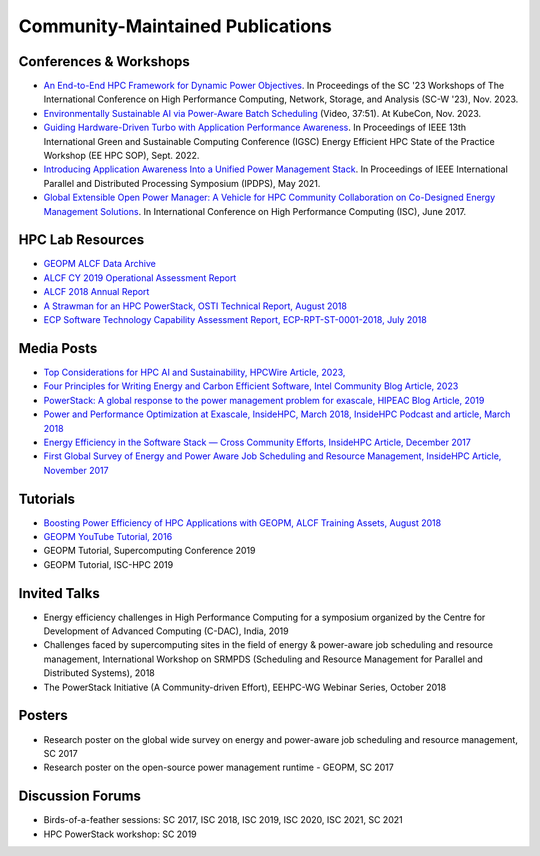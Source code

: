 
Community-Maintained Publications
=================================

Conferences & Workshops
-----------------------

* `An End-to-End HPC Framework for Dynamic Power Objectives <https://dl.acm.org/doi/abs/10.1145/3624062.3624262>`_. In Proceedings of the SC '23 Workshops of The International Conference on High Performance Computing, Network, Storage, and Analysis (SC-W '23), Nov. 2023.

* `Environmentally Sustainable AI via Power-Aware Batch Scheduling <https://youtu.be/2GQnzZhmGRc?si=qn4eZ6w56KP9qmZ3>`_ (Video, 37:51). At KubeCon, Nov. 2023.

* `Guiding Hardware-Driven Turbo with Application Performance Awareness <https://ieeexplore.ieee.org/abstract/document/9969356>`_. In Proceedings of IEEE 13th International Green and Sustainable Computing Conference (IGSC) Energy Efficient HPC State of the Practice Workshop (EE HPC SOP), Sept. 2022.

* `Introducing Application Awareness Into a Unified Power Management Stack <https://ieeexplore.ieee.org/abstract/document/9460501>`_. In Proceedings of IEEE International Parallel and Distributed Processing Symposium (IPDPS), May 2021.

* `Global Extensible Open Power Manager: A Vehicle for HPC Community Collaboration on Co-Designed Energy Management Solutions <https://link.springer.com/chapter/10.1007/978-3-319-58667-0_21>`_. In International Conference on High Performance Computing (ISC), June 2017.


HPC Lab Resources
-----------------

* `GEOPM ALCF Data Archive <https://reports.alcf.anl.gov/data/GEOPM.html>`_

* `ALCF CY 2019 Operational Assessment Report <https://www.alcf.anl.gov/sites/default/files/2020-08/CY2019_OAR_ALCF.pdf>`_

* `ALCF 2018 Annual Report <https://www.alcf.anl.gov/files/ALCF_2018AR_1.pdf>`_

* `A Strawman for an HPC PowerStack, OSTI Technical Report, August 2018 <https://www.osti.gov/biblio/1466153-strawman-hpc-powerstack>`_

* `ECP Software Technology Capability Assessment Report, ECP-RPT-ST-0001-2018, July 2018 <https://www.exascaleproject.org/wp-content/uploads/2018/07/ECP-ST-CAR-Public-2018-07-01.pdf>`_


Media Posts
-----------

* `Top Considerations for HPC AI and Sustainability, HPCWire Article, 2023, <https://www.hpcwire.com/2023/06/26/top-considerations-for-hpc-ai-and-sustainability/>`_

* `Four Principles for Writing Energy and Carbon Efficient Software, Intel Community Blog Article, 2023 <https://community.intel.com/t5/Blogs/Thought-Leadership/Big-Ideas/Four-principles-for-writing-energy-and-carbon-efficient-software/post/1478842>`_

* `PowerStack: A global response to the power management problem for exascale, HIPEAC Blog Article, 2019 <https://www.hipeac.net/news/6895/powerstack-a-global-response-to-the-power-management-problem-for-exascale/>`_

* `Power and Performance Optimization at Exascale, InsideHPC, March 2018, InsideHPC Podcast and article, March 2018 <https://insidehpc.com/2018/03/podcast-power-peformance-optimization-Exascale/>`_

* `Energy Efficiency in the Software Stack — Cross Community Efforts, InsideHPC Article, December 2017 <https://insidehpc.com/2017/12/sc17-energy-efficiency-software-stack-cross-community-efforts/>`_

* `First Global Survey of Energy and Power Aware Job Scheduling and Resource Management, InsideHPC Article, November 2017 <https://insidehpc.com/2017/12/first-global-survey-energy-power-aware-job-scheduling-resource-management/>`_



Tutorials
---------

* `Boosting Power Efficiency of HPC Applications with GEOPM, ALCF Training Assets, August 2018 <https://www.alcf.anl.gov/support-center/training-assets/boosting-power-efficiency-hpc-applications-geopm-0>`_

* `GEOPM YouTube Tutorial, 2016 <https://www.youtube.com/playlist?list=PLwm-z8c2AbIBU-T7HnMi_Pux7iO3gQQnz>`_

* GEOPM Tutorial, Supercomputing Conference 2019

* GEOPM Tutorial, ISC-HPC 2019


Invited Talks
-------------

* Energy efficiency challenges in High Performance Computing for a symposium organized by the Centre for Development of Advanced Computing (C-DAC), India, 2019

* Challenges faced by supercomputing sites in the field of energy & power-aware job scheduling and resource management, International Workshop on SRMPDS (Scheduling and Resource Management for Parallel and Distributed Systems), 2018

* The PowerStack Initiative (A Community-driven Effort), EEHPC-WG Webinar Series, October 2018



Posters
-------

* Research poster on the global wide survey on energy and power-aware job scheduling and resource management, SC 2017

* Research poster on the open-source power management runtime - GEOPM, SC 2017


Discussion Forums
-----------------

* Birds-of-a-feather sessions: SC 2017, ISC 2018, ISC 2019, ISC 2020, ISC 2021, SC 2021

* HPC PowerStack workshop: SC 2019
